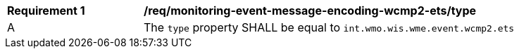 [[req_monitoring-event-message-encoding-wcmp2-ets_type]]
[width="90%",cols="2,6a"]
|===
^|*Requirement {counter:req-id}* |*/req/monitoring-event-message-encoding-wcmp2-ets/type*
^|A |The `+type+` property SHALL be equal to `int.wmo.wis.wme.event.wcmp2.ets`
|===
